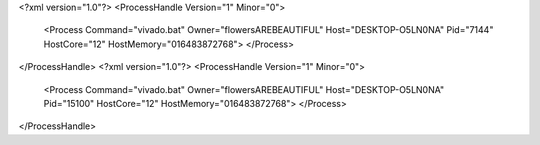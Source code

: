 <?xml version="1.0"?>
<ProcessHandle Version="1" Minor="0">
    <Process Command="vivado.bat" Owner="flowersAREBEAUTIFUL" Host="DESKTOP-O5LN0NA" Pid="7144" HostCore="12" HostMemory="016483872768">
    </Process>
</ProcessHandle>
<?xml version="1.0"?>
<ProcessHandle Version="1" Minor="0">
    <Process Command="vivado.bat" Owner="flowersAREBEAUTIFUL" Host="DESKTOP-O5LN0NA" Pid="15100" HostCore="12" HostMemory="016483872768">
    </Process>
</ProcessHandle>
